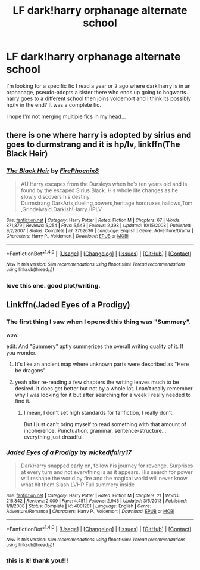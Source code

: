#+TITLE: LF dark!harry orphanage alternate school

* LF dark!harry orphanage alternate school
:PROPERTIES:
:Author: eskimod
:Score: 8
:DateUnix: 1487470190.0
:DateShort: 2017-Feb-19
:FlairText: Request
:END:
I'm looking for a specific fic I read a year or 2 ago where dark!harry is in an orphanage, pseudo-adopts a sister there who ends up going to hogwarts. harry goes to a different school then joins voldemort and i think its possibly hp/lv in the end? It was a complete fic.

I hope I'm not merging multiple fics in my head...


** there is one where harry is adopted by sirius and goes to durmstrang and it is hp/lv, linkffn(The Black Heir)
:PROPERTIES:
:Author: LoL_KK
:Score: 3
:DateUnix: 1487478795.0
:DateShort: 2017-Feb-19
:END:

*** [[http://www.fanfiction.net/s/3762636/1/][*/The Black Heir/*]] by [[https://www.fanfiction.net/u/1167864/FirePhoenix8][/FirePhoenix8/]]

#+begin_quote
  AU.Harry escapes from the Dursleys when he's ten years old and is found by the escaped Sirius Black. His whole life changes as he slowly discovers his destiny. Durmstrang,DarkArts,dueling,powers,heritage,horcruxes,hallows,Tom,Grindelwald.Darkish!Harry.HPLV
#+end_quote

^{/Site/: [[http://www.fanfiction.net/][fanfiction.net]] *|* /Category/: Harry Potter *|* /Rated/: Fiction M *|* /Chapters/: 67 *|* /Words/: 871,879 *|* /Reviews/: 5,254 *|* /Favs/: 5,543 *|* /Follows/: 2,398 *|* /Updated/: 10/15/2008 *|* /Published/: 9/2/2007 *|* /Status/: Complete *|* /id/: 3762636 *|* /Language/: English *|* /Genre/: Adventure/Drama *|* /Characters/: Harry P., Voldemort *|* /Download/: [[http://www.ff2ebook.com/old/ffn-bot/index.php?id=3762636&source=ff&filetype=epub][EPUB]] or [[http://www.ff2ebook.com/old/ffn-bot/index.php?id=3762636&source=ff&filetype=mobi][MOBI]]}

--------------

*FanfictionBot*^{1.4.0} *|* [[[https://github.com/tusing/reddit-ffn-bot/wiki/Usage][Usage]]] | [[[https://github.com/tusing/reddit-ffn-bot/wiki/Changelog][Changelog]]] | [[[https://github.com/tusing/reddit-ffn-bot/issues/][Issues]]] | [[[https://github.com/tusing/reddit-ffn-bot/][GitHub]]] | [[[https://www.reddit.com/message/compose?to=tusing][Contact]]]

^{/New in this version: Slim recommendations using/ ffnbot!slim! /Thread recommendations using/ linksub(thread_id)!}
:PROPERTIES:
:Author: FanfictionBot
:Score: 1
:DateUnix: 1487478881.0
:DateShort: 2017-Feb-19
:END:


*** love this one. good plot/writing.
:PROPERTIES:
:Author: eskimod
:Score: 1
:DateUnix: 1487488709.0
:DateShort: 2017-Feb-19
:END:


** Linkffn(Jaded Eyes of a Prodigy)
:PROPERTIES:
:Author: Lepisosteus
:Score: 2
:DateUnix: 1487487996.0
:DateShort: 2017-Feb-19
:END:

*** The first thing I saw when I opened this thing was "Summery".

wow.

edit: And "Summery" aptly summerizes the overall writing quality of it. If you wonder.
:PROPERTIES:
:Author: UndeadBBQ
:Score: 7
:DateUnix: 1487498925.0
:DateShort: 2017-Feb-19
:END:

**** It's like an ancient map where unknown parts were described as "Here be dragons"
:PROPERTIES:
:Score: 3
:DateUnix: 1487527137.0
:DateShort: 2017-Feb-19
:END:


**** yeah after re-reading a few chapters the writing leaves much to be desired. it does get better but not by a whole lot. I can't really remember why I was looking for it but after searching for a week I really needed to find it.
:PROPERTIES:
:Author: eskimod
:Score: 2
:DateUnix: 1487532604.0
:DateShort: 2017-Feb-19
:END:

***** I mean, I don't set high standards for fanfiction, I really don't.

But I just can't bring myself to read something with that amount of incoherence. Punctuation, grammar, sentence-structure... everything just dreadful.
:PROPERTIES:
:Author: UndeadBBQ
:Score: 2
:DateUnix: 1487533793.0
:DateShort: 2017-Feb-19
:END:


*** [[http://www.fanfiction.net/s/4001281/1/][*/Jaded Eyes of a Prodigy/*]] by [[https://www.fanfiction.net/u/1111871/wickedlfairy17][/wickedlfairy17/]]

#+begin_quote
  DarkHarry snapped early on, follow his journey for revenge. Surprises at every turn and not everything is as it appears. His search for power will reshape the world by fire and the magical world will never know what hit them.Slash LVHP Full summery inside
#+end_quote

^{/Site/: [[http://www.fanfiction.net/][fanfiction.net]] *|* /Category/: Harry Potter *|* /Rated/: Fiction M *|* /Chapters/: 21 *|* /Words/: 216,842 *|* /Reviews/: 2,009 *|* /Favs/: 4,451 *|* /Follows/: 2,945 *|* /Updated/: 3/5/2013 *|* /Published/: 1/8/2008 *|* /Status/: Complete *|* /id/: 4001281 *|* /Language/: English *|* /Genre/: Adventure/Romance *|* /Characters/: Harry P., Voldemort *|* /Download/: [[http://www.ff2ebook.com/old/ffn-bot/index.php?id=4001281&source=ff&filetype=epub][EPUB]] or [[http://www.ff2ebook.com/old/ffn-bot/index.php?id=4001281&source=ff&filetype=mobi][MOBI]]}

--------------

*FanfictionBot*^{1.4.0} *|* [[[https://github.com/tusing/reddit-ffn-bot/wiki/Usage][Usage]]] | [[[https://github.com/tusing/reddit-ffn-bot/wiki/Changelog][Changelog]]] | [[[https://github.com/tusing/reddit-ffn-bot/issues/][Issues]]] | [[[https://github.com/tusing/reddit-ffn-bot/][GitHub]]] | [[[https://www.reddit.com/message/compose?to=tusing][Contact]]]

^{/New in this version: Slim recommendations using/ ffnbot!slim! /Thread recommendations using/ linksub(thread_id)!}
:PROPERTIES:
:Author: FanfictionBot
:Score: 1
:DateUnix: 1487488034.0
:DateShort: 2017-Feb-19
:END:


*** this is it! thank you!!!
:PROPERTIES:
:Author: eskimod
:Score: 1
:DateUnix: 1487488752.0
:DateShort: 2017-Feb-19
:END:
